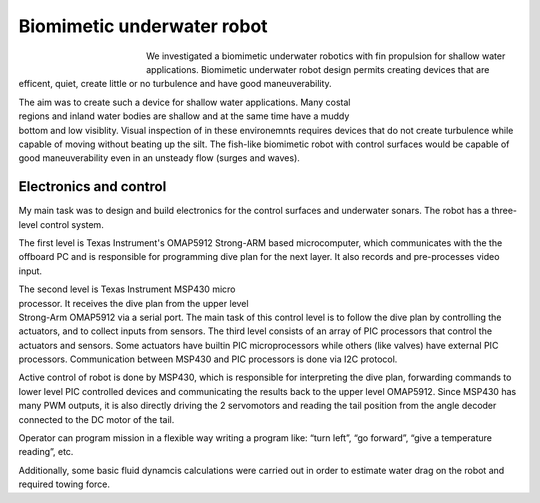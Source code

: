 Biomimetic underwater robot
---------------------------

.. figure:: img/robot_main.jpg
	:figwidth: 150px
	:align: left

We investigated a biomimetic underwater 
robotics with fin propulsion for shallow water applications. 
Biomimetic underwater robot design permits 
creating devices that are efficent, quiet, create 
little or no turbulence and have good maneuverability.

.. figure:: img/robot_main2.png
	:width: 180px
	:scale: 100 %
	:figwidth: 200px
	:align: right 

The aim was to create such a device for shallow water applications. 
Many costal regions and inland water bodies are shallow and at 
the same time have a muddy bottom and low visiblity. 
Visual inspection of in these environemnts requires devices 
that do not create turbulence while capable of moving 
without beating up the silt.
The fish-like biomimetic robot with control surfaces would be 
capable of good maneuverability even in an unsteady flow (surges and waves).

Electronics and control
^^^^^^^^^^^^^^^^^^^^^^^

My main task was to design and build electronics for the
control surfaces and underwater sonars. The robot
has a three-level control system. 

The first level is Texas Instrument's OMAP5912
Strong-ARM based microcomputer, which communicates
with the the offboard PC and is responsible for programming
dive plan for the next layer. It also records and pre-processes
video input.

.. figure:: img/robot_schematics1.png
	:figwidth: 360px
	:width: 320px
	:align: right
	:alt: Three-level control system.

The second level is Texas Instrument MSP430 micro processor. 
It receives the dive plan from the upper level Strong-Arm OMAP5912 via a
serial port. The main task of this control level is to follow the
dive plan by controlling the actuators, and to collect inputs
from sensors. 
The third level consists of an array of PIC processors that
control the actuators and sensors. 
Some actuators have builtin PIC microprocessors 
while others (like valves) have
external PIC processors. Communication between MSP430
and PIC processors is done via I2C protocol.

Active control of robot is done by MSP430, which is
responsible for interpreting the dive plan, forwarding
commands to lower level PIC controlled devices and
communicating the results back to the upper level 
OMAP5912. Since MSP430 has many PWM outputs, it is
also directly driving the 2 servomotors and reading the tail
position from the angle decoder connected to the DC motor
of the tail.

Operator can program mission in a flexible way
writing a program like: “turn left”, “go forward”, “give a
temperature reading”, etc.

Additionally, some basic fluid dynamcis calculations were
carried out in order to estimate water drag on the robot
and required towing force.

.. seealso::

	:doc:`Some images and schematics <robotpics>`

.. seealso::

	`Papers and downloads <http://www.ims.ut.ee/mediawiki/index.php/Our_publications#An_Underwater_vehicle_for_environmental_monitoring>`_

	`Project page <http://www.ims.ut.ee/mediawiki/index.php/Biomimetic_Underwater_Robot>`_


